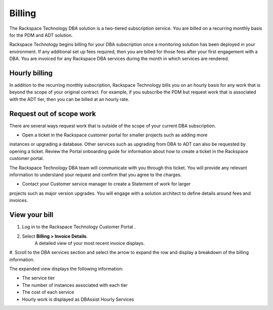 .. _billing:

=========
Billing
=========

The Rackspace Technology DBA solution is a two-tiered subscription service.
You are billed on a recurring monthly basis for the PDM and ADT solution.

Rackspace Technology begins billing for your DBA subscription once a monitoring
solution has been deployed in your environment. If any additional set up fees
required, then you are billed for those fees after your first engagement with a DBA.
You are invoiced for any Rackspace DBA services during the month in
which services are rendered.

Hourly billing
---------------

In addition to the recurring monthly subscription, Rackspace Technology
bills you on an hourly basis for any work that is beyond the scope of
your original contract. For example, if you subscribe the PDM but
request work that is associated with the ADT tier, then you can be billed at an hourly rate.

Request out of scope work
-------------------------

There are several ways request work that is outside of the scope of your current DBA subscription.

- Open a ticket in the Rackspace customer portal for smaller projects such as adding more
instances or upgrading a database. Other services such as upgrading from DBA to ADT
can also be requested by opening a ticket. Review the Portal onboarding guide for
information about how to create a ticket in the Rackspace customer portal.

The Rackspace Technology DBA team will communicate with you through this ticket.
You will provide any relevant information to understand your request and confirm
that you agree to the charges.

- Contact your Customer service manager to create a Statement of work for larger
projects such as major version upgrades.  You will engage with a solution
architect to define details around fees and invoices.


View your bill
---------------

#. Log in to the Rackspace Technology Customer Portal .
#. Select **Billing > Invoice Details**.
    A detailed view of your most recent invoice displays.
#. Scroll to the DBA services section and select the arrow to expand the row
and display a breakdown of the billing information.

The expanded view displays the following information:

- The service tier
- The number of instances associated with each tier
- The cost of each service
- Hourly work is displayed as DBAssist Hourly Services
